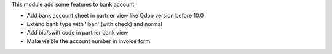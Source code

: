 
This module add some features to bank account:

* Add bank account sheet in partner view like Odoo version before 10.0
* Extend bank type with 'iban' (with check) and normal
* Add bic/swift code in partner bank view
* Make visible the account number in invoice form


